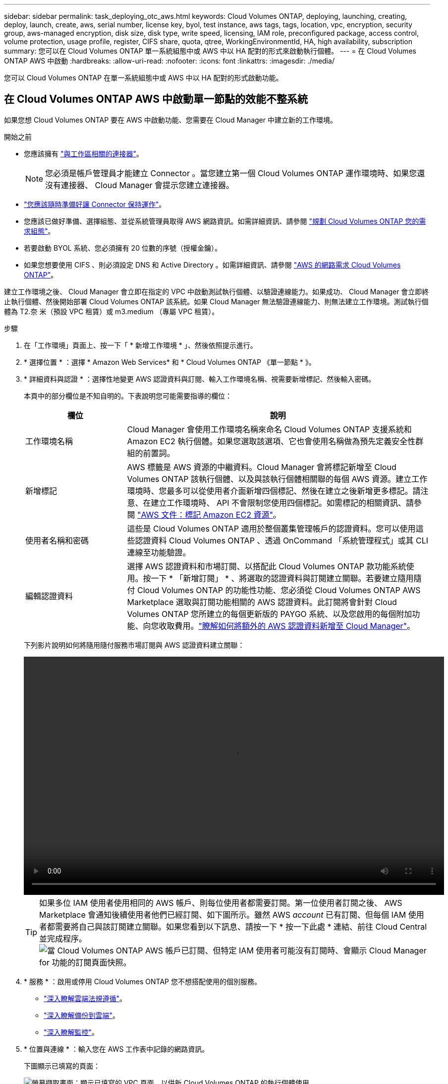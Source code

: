 ---
sidebar: sidebar 
permalink: task_deploying_otc_aws.html 
keywords: Cloud Volumes ONTAP, deploying, launching, creating, deploy, launch, create, aws, serial number, license key, byol, test instance, aws tags, tags, location, vpc, encryption, security group, aws-managed encryption, disk size, disk type, write speed, licensing, IAM role, preconfigured package, access control, volume protection, usage profile, register, CIFS share, quota, qtree, WorkingEnvironmentId, HA, high availability, subscription 
summary: 您可以在 Cloud Volumes ONTAP 單一系統組態中或 AWS 中以 HA 配對的形式來啟動執行個體。 
---
= 在 Cloud Volumes ONTAP AWS 中啟動
:hardbreaks:
:allow-uri-read: 
:nofooter: 
:icons: font
:linkattrs: 
:imagesdir: ./media/


[role="lead"]
您可以 Cloud Volumes ONTAP 在單一系統組態中或 AWS 中以 HA 配對的形式啟動功能。



== 在 Cloud Volumes ONTAP AWS 中啟動單一節點的效能不整系統

如果您想 Cloud Volumes ONTAP 要在 AWS 中啟動功能、您需要在 Cloud Manager 中建立新的工作環境。

.開始之前
* 您應該擁有 link:task_creating_connectors_aws.html["與工作區相關的連接器"]。
+

NOTE: 您必須是帳戶管理員才能建立 Connector 。當您建立第一個 Cloud Volumes ONTAP 運作環境時、如果您還沒有連接器、 Cloud Manager 會提示您建立連接器。

* link:concept_connectors.html["您應該隨時準備好讓 Connector 保持運作"]。
* 您應該已做好準備、選擇組態、並從系統管理員取得 AWS 網路資訊。如需詳細資訊、請參閱 link:task_planning_your_config.html["規劃 Cloud Volumes ONTAP 您的需求組態"]。
* 若要啟動 BYOL 系統、您必須擁有 20 位數的序號（授權金鑰）。
* 如果您想要使用 CIFS 、則必須設定 DNS 和 Active Directory 。如需詳細資訊、請參閱 link:reference_networking_aws.html["AWS 的網路需求 Cloud Volumes ONTAP"]。


建立工作環境之後、 Cloud Manager 會立即在指定的 VPC 中啟動測試執行個體、以驗證連線能力。如果成功、 Cloud Manager 會立即終止執行個體、然後開始部署 Cloud Volumes ONTAP 該系統。如果 Cloud Manager 無法驗證連線能力、則無法建立工作環境。測試執行個體為 T2.奈 米（預設 VPC 租賃）或 m3.medium （專屬 VPC 租賃）。

.步驟
. 在「工作環境」頁面上、按一下「 * 新增工作環境 * 」、然後依照提示進行。
. * 選擇位置 * ：選擇 * Amazon Web Services* 和 * Cloud Volumes ONTAP 《單一節點 * 》。
. * 詳細資料與認證 * ：選擇性地變更 AWS 認證資料與訂閱、輸入工作環境名稱、視需要新增標記、然後輸入密碼。
+
本頁中的部分欄位是不知自明的。下表說明您可能需要指導的欄位：

+
[cols="25,75"]
|===
| 欄位 | 說明 


| 工作環境名稱 | Cloud Manager 會使用工作環境名稱來命名 Cloud Volumes ONTAP 支援系統和 Amazon EC2 執行個體。如果您選取該選項、它也會使用名稱做為預先定義安全性群組的前置詞。 


| 新增標記 | AWS 標籤是 AWS 資源的中繼資料。Cloud Manager 會將標記新增至 Cloud Volumes ONTAP 該執行個體、以及與該執行個體相關聯的每個 AWS 資源。建立工作環境時、您最多可以從使用者介面新增四個標記、然後在建立之後新增更多標記。請注意、在建立工作環境時、 API 不會限制您使用四個標記。如需標記的相關資訊、請參閱 https://docs.aws.amazon.com/AWSEC2/latest/UserGuide/Using_Tags.html["AWS 文件：標記 Amazon EC2 資源"^]。 


| 使用者名稱和密碼 | 這些是 Cloud Volumes ONTAP 適用於整個叢集管理帳戶的認證資料。您可以使用這些認證資料 Cloud Volumes ONTAP 、透過 OnCommand 「系統管理程式」或其 CLI 連線至功能驗證。 


| 編輯認證資料 | 選擇 AWS 認證資料和市場訂閱、以搭配此 Cloud Volumes ONTAP 款功能系統使用。按一下 * 「新增訂閱」 * 、將選取的認證資料與訂閱建立關聯。若要建立隨用隨付 Cloud Volumes ONTAP 的功能性功能、您必須從 Cloud Volumes ONTAP AWS Marketplace 選取與訂閱功能相關的 AWS 認證資料。此訂閱將會針對 Cloud Volumes ONTAP 您所建立的每個更新版的 PAYGO 系統、以及您啟用的每個附加功能、向您收取費用。link:task_adding_aws_accounts.html["瞭解如何將額外的 AWS 認證資料新增至 Cloud Manager"]。 
|===
+
下列影片說明如何將隨用隨付服務市場訂閱與 AWS 認證資料建立關聯：

+
video::video_subscribing_aws.mp4[width=848,height=480]
+

TIP: 如果多位 IAM 使用者使用相同的 AWS 帳戶、則每位使用者都需要訂閱。第一位使用者訂閱之後、 AWS Marketplace 會通知後續使用者他們已經訂閱、如下圖所示。雖然 AWS _account_ 已有訂閱、但每個 IAM 使用者都需要將自己與該訂閱建立關聯。如果您看到以下訊息、請按一下 * 按一下此處 * 連結、前往 Cloud Central 並完成程序。image:screenshot_aws_marketplace.gif["當 Cloud Volumes ONTAP AWS 帳戶已訂閱、但特定 IAM 使用者可能沒有訂閱時、會顯示 Cloud Manager for 功能的訂閱頁面快照。"]

. * 服務 * ：啟用或停用 Cloud Volumes ONTAP 您不想搭配使用的個別服務。
+
** link:concept_cloud_compliance.html["深入瞭解雲端法規遵循"]。
** link:concept_backup_to_cloud.html["深入瞭解備份到雲端"]。
** link:concept_monitoring.html["深入瞭解監控"]。


. * 位置與連線 * ：輸入您在 AWS 工作表中記錄的網路資訊。
+
下圖顯示已填寫的頁面：

+
image:screenshot_cot_vpc.gif["螢幕擷取畫面：顯示已填寫的 VPC 頁面、以供新 Cloud Volumes ONTAP 的執行個體使用。"]

. * 資料加密 * ：不選擇資料加密或 AWS 管理的加密。
+
對於 AWS 管理的加密、您可以從帳戶或其他 AWS 帳戶中選擇不同的客戶主金鑰（ CMK ）。

+

TIP: 建立 Cloud Volumes ONTAP 一套系統後、您無法變更 AWS 資料加密方法。

+
link:task_setting_up_kms.html["瞭解如何設定 AWS KMS for Cloud Volumes ONTAP the 功能"]。

+
link:concept_security.html#encryption-of-data-at-rest["深入瞭解支援的加密技術"]。

. * 授權與支援網站帳戶 * ：指定您要使用「隨用隨付」或「 BYOL 」、然後指定 NetApp 支援網站帳戶。
+
若要瞭解授權的運作方式、請參閱 link:concept_licensing.html["授權"]。

+
NetApp 支援網站帳戶是隨用隨付的選項、但 BYOL 系統則為必填項目。 link:task_adding_nss_accounts.html["瞭解如何新增 NetApp 支援網站帳戶"]。

. * 預先設定的套件 * ：選取其中一個套件以快速啟動 Cloud Volumes ONTAP 功能、或按一下 * 建立我自己的組態 * 。
+
如果您選擇其中一個套件、則只需指定一個 Volume 、然後檢閱並核准組態。

. * IAM 角色 * ：您應該保留預設選項、讓 Cloud Manager 為您建立角色。
+
如果您偏好使用自己的原則、就必須符合 http://mysupport.netapp.com/cloudontap/support/iampolicies["有關節點的原則要求 Cloud Volumes ONTAP"^]。

. * 授權 * ：視 Cloud Volumes ONTAP 需要變更版本、選取授權、執行個體類型及執行個體租賃。
+
image:screenshot_cvo_licensing_aws.gif["「授權」頁面的快照。其中顯示 Cloud Volumes ONTAP 了版本不實、授權（ Explore 、 Standard 或 Premium ）和執行個體類型。"]

+
如果您在啟動執行個體之後需要變更、您可以稍後修改授權或執行個體類型。

+

NOTE: 如果所選版本有較新的發行候選版本、一般可用度或修補程式版本、 Cloud Manager 會在建立工作環境時、將系統更新至該版本。例如、如果您選取 Cloud Volumes ONTAP 了「供應的是」「供應的是」「供應的是」「供應的」「供應的是」、就會進行更新。更新不會從一個版本發生到另一個版本、例如從 9.6 到 9.7 。

. * 基礎儲存資源 * ：選擇初始 Aggregate 的設定：磁碟類型、每個磁碟的大小、以及是否應啟用資料分層。
+
請注意下列事項：

+
** 磁碟類型適用於初始磁碟區。您可以為後續磁碟區選擇不同的磁碟類型。
** 磁碟大小適用於初始 Aggregate 中的所有磁碟、以及 Cloud Manager 在使用簡易資源配置選項時所建立的任何其他集合體。您可以使用進階配置選項、建立使用不同磁碟大小的集合體。
+
如需選擇磁碟類型和大小的說明、請參閱 link:task_planning_your_config.html#sizing-your-system-in-aws["在 AWS 中調整系統規模"]。

** 您可以在建立或編輯磁碟區時、選擇特定的磁碟區分層原則。
** 如果停用資料分層、您可以在後續的 Aggregate 上啟用。
+
link:concept_data_tiering.html["瞭解資料分層的運作方式"]。



. * 寫入速度與 WORM * ：選擇 * 正常 * 或 * 高速 * 寫入速度、並視需要啟動一次寫入、多次讀取（ WORM ）儲存設備。
+
只有單一節點系統才支援選擇寫入速度。

+
link:task_planning_your_config.html#choosing-a-write-speed["深入瞭解寫入速度"]。

+
如果資料分層已啟用、則無法啟用 WORM 。

+
link:concept_worm.html["深入瞭解 WORM 儲存設備"]。

. * 建立 Volume * ：輸入新磁碟區的詳細資料、或按一下 * 跳過 * 。
+
本頁中的部分欄位是不知自明的。下表說明您可能需要指導的欄位：

+
[cols="25,75"]
|===
| 欄位 | 說明 


| 尺寸 | 您可以輸入的最大大小、主要取決於您是否啟用精簡配置、這可讓您建立比目前可用實體儲存容量更大的磁碟區。 


| 存取控制（僅適用於 NFS ） | 匯出原則會定義子網路中可存取磁碟區的用戶端。根據預設、 Cloud Manager 會輸入一個值、讓您存取子網路中的所有執行個體。 


| 權限與使用者 / 群組（僅限 CIFS ） | 這些欄位可讓您控制使用者和群組（也稱為存取控制清單或 ACL ）的共用存取層級。您可以指定本機或網域 Windows 使用者或群組、或 UNIX 使用者或群組。如果您指定網域 Windows 使用者名稱、則必須使用網域 \ 使用者名稱格式來包含使用者的網域。 


| Snapshot 原則 | Snapshot 複製原則會指定自動建立的 NetApp Snapshot 複本的頻率和數量。NetApp Snapshot 複本是一種不影響效能的時間點檔案系統映像、需要最少的儲存容量。您可以選擇預設原則或無。您可以針對暫時性資料選擇「無」：例如、 Microsoft SQL Server 的 Tempdb 。 


| 進階選項（僅適用於 NFS ） | 為磁碟區選取 NFS 版本： NFSv3 或 NFSv3 。 


| 啟動器群組和 IQN （僅適用於 iSCSI ） | iSCSI 儲存目標稱為 LUN （邏輯單元）、以標準區塊裝置的形式呈現給主機。啟動器群組是 iSCSI 主機節點名稱的表格、可控制哪些啟動器可存取哪些 LUN 。iSCSI 目標可透過標準乙太網路介面卡（ NIC ）、 TCP 卸載引擎（ TOE ）卡（含軟體啟動器）、整合式網路介面卡（ CNA ）或專用主機匯流排介面卡（ HBA ）連線至網路、並由 iSCSI 合格名稱（ IQN ）識別。建立 iSCSI Volume 時、 Cloud Manager 會自動為您建立 LUN 。我們只要在每個磁碟區建立一個 LUN 、就能輕鬆完成工作、因此不需要管理。建立磁碟區之後、 link:task_provisioning_storage.html#connecting-a-lun-to-a-host["使用 IQN 從主機連線至 LUN"]。 
|===
+
下圖顯示 CIFS 傳輸協定的「 Volume 」（磁碟區）頁面：

+
image:screenshot_cot_vol.gif["螢幕擷取畫面：顯示針對 Cloud Volumes ONTAP 某個實例填寫的 Volume 頁面。"]

. * CIFS 設定 * ：如果您選擇 CIFS 傳輸協定、請設定 CIFS 伺服器。
+
[cols="25,75"]
|===
| 欄位 | 說明 


| DNS 主要和次要 IP 位址 | 提供 CIFS 伺服器名稱解析的 DNS 伺服器 IP 位址。列出的 DNS 伺服器必須包含所需的服務位置記錄（ SRV), 才能找到 CIFS 伺服器要加入之網域的 Active Directory LDAP 伺服器和網域控制器。 


| 要加入的 Active Directory 網域 | 您要 CIFS 伺服器加入之 Active Directory （ AD ）網域的 FQDN 。 


| 授權加入網域的認證資料 | 具有足夠權限的 Windows 帳戶名稱和密碼、可將電腦新增至 AD 網域內的指定組織單位（ OU ）。 


| CIFS 伺服器 NetBios 名稱 | AD 網域中唯一的 CIFS 伺服器名稱。 


| 組織單位 | AD 網域中與 CIFS 伺服器相關聯的組織單位。預設值為「 CN= 電腦」。如果您將 AWS 託管 Microsoft AD 設定為 AD 伺服器 Cloud Volumes ONTAP 以供使用、您應該在此欄位中輸入 * OID=computers,O=corp* 。 


| DNS 網域 | 適用於整個儲存虛擬 Cloud Volumes ONTAP 機器（ SVM ）的 DNS 網域。在大多數情況下、網域與 AD 網域相同。 


| NTP 伺服器 | 選擇 * 使用 Active Directory 網域 * 來使用 Active Directory DNS 設定 NTP 伺服器。如果您需要使用不同的位址來設定 NTP 伺服器、則應該使用 API 。請參閱 link:api.html["Cloud Manager API 開發人員指南"^] 以取得詳細資料。 
|===
. * 使用率設定檔、磁碟類型及分層原則 * ：視需要選擇是否要啟用儲存效率功能、並編輯磁碟區分層原則。
+
如需詳細資訊、請參閱 link:task_planning_your_config.html#choosing-a-volume-usage-profile["瞭解 Volume 使用量設定檔"] 和 link:concept_data_tiering.html["資料分層總覽"]。

. * 審查與核准 * ：檢閱並確認您的選擇。
+
.. 檢閱組態的詳細資料。
.. 按一下 * 更多資訊 * 以檢閱 Cloud Manager 將購買的支援與 AWS 資源詳細資料。
.. 選取「 * 我瞭解 ... * 」核取方塊。
.. 按一下「 * 執行 * 」。




Cloud Manager 會啟動 Cloud Volumes ONTAP 此功能。您可以追蹤時間表的進度。

如果您在啟動 Cloud Volumes ONTAP 該實例時遇到任何問題、請檢閱故障訊息。您也可以選取工作環境、然後按一下重新建立環境。

如需其他協助、請前往 https://mysupport.netapp.com/GPS/ECMLS2588181.html["NetApp Cloud Volumes ONTAP 支援"^]。

.完成後
* 如果您已配置 CIFS 共用區、請授予使用者或群組檔案和資料夾的權限、並確認這些使用者可以存取共用區並建立檔案。
* 如果您要將配額套用至磁碟區、請使用 System Manager 或 CLI 。
+
配額可讓您限制或追蹤使用者、群組或 qtree 所使用的磁碟空間和檔案數量。





== 在 Cloud Volumes ONTAP AWS 中啟動一個「叢集 HA 配對」

如果您想要在 Cloud Volumes ONTAP AWS 中啟動一個「叢集 HA 配對」、就必須在 Cloud Manager 中建立 HA 工作環境。

.開始之前
* 您應該擁有 link:task_creating_connectors_aws.html["與工作區相關的連接器"]。
+

NOTE: 您必須是帳戶管理員才能建立 Connector 。當您建立第一個 Cloud Volumes ONTAP 運作環境時、如果您還沒有連接器、 Cloud Manager 會提示您建立連接器。

* link:concept_connectors.html["您應該隨時準備好讓 Connector 保持運作"]。
* 您應該已做好準備、選擇組態、並從系統管理員取得 AWS 網路資訊。如需詳細資訊、請參閱 link:task_planning_your_config.html["規劃 Cloud Volumes ONTAP 您的需求組態"]。
* 如果您購買 BYOL 授權、則每個節點都必須有 20 位數的序號（授權金鑰）。
* 如果您想要使用 CIFS 、則必須設定 DNS 和 Active Directory 。如需詳細資訊、請參閱 link:reference_networking_aws.html["AWS 的網路需求 Cloud Volumes ONTAP"]。


目前 AWS out貼 文不支援 HA 配對。

建立工作環境之後、 Cloud Manager 會立即在指定的 VPC 中啟動測試執行個體、以驗證連線能力。如果成功、 Cloud Manager 會立即終止執行個體、然後開始部署 Cloud Volumes ONTAP 該系統。如果 Cloud Manager 無法驗證連線能力、則無法建立工作環境。測試執行個體為 T2.奈 米（預設 VPC 租賃）或 m3.medium （專屬 VPC 租賃）。

.步驟
. 在「工作環境」頁面上、按一下「 * 新增工作環境 * 」、然後依照提示進行。
. * 選擇位置 * ：選擇 * Amazon Web Services* 和 * Cloud Volumes ONTAP 《單一節點 * 》。
. * 詳細資料與認證 * ：選擇性地變更 AWS 認證資料與訂閱、輸入工作環境名稱、視需要新增標記、然後輸入密碼。
+
本頁中的部分欄位是不知自明的。下表說明您可能需要指導的欄位：

+
[cols="25,75"]
|===
| 欄位 | 說明 


| 工作環境名稱 | Cloud Manager 會使用工作環境名稱來命名 Cloud Volumes ONTAP 支援系統和 Amazon EC2 執行個體。如果您選取該選項、它也會使用名稱做為預先定義安全性群組的前置詞。 


| 新增標記 | AWS 標籤是 AWS 資源的中繼資料。Cloud Manager 會將標記新增至 Cloud Volumes ONTAP 該執行個體、以及與該執行個體相關聯的每個 AWS 資源。建立工作環境時、您最多可以從使用者介面新增四個標記、然後在建立之後新增更多標記。請注意、在建立工作環境時、 API 不會限制您使用四個標記。如需標記的相關資訊、請參閱 https://docs.aws.amazon.com/AWSEC2/latest/UserGuide/Using_Tags.html["AWS 文件：標記 Amazon EC2 資源"^]。 


| 使用者名稱和密碼 | 這些是 Cloud Volumes ONTAP 適用於整個叢集管理帳戶的認證資料。您可以使用這些認證資料 Cloud Volumes ONTAP 、透過 OnCommand 「系統管理程式」或其 CLI 連線至功能驗證。 


| 編輯認證資料 | 選擇 AWS 認證資料和市場訂閱、以搭配此 Cloud Volumes ONTAP 款功能系統使用。按一下 * 「新增訂閱」 * 、將選取的認證資料與訂閱建立關聯。若要建立隨用隨付 Cloud Volumes ONTAP 的功能性功能、您必須從 Cloud Volumes ONTAP AWS Marketplace 選取與訂閱功能相關的 AWS 認證資料。此訂閱將會針對 Cloud Volumes ONTAP 您所建立的每個更新版的 PAYGO 系統、以及您啟用的每個附加功能、向您收取費用。link:task_adding_aws_accounts.html["瞭解如何將額外的 AWS 認證資料新增至 Cloud Manager"]。 
|===
+
下列影片說明如何將隨用隨付服務市場訂閱與 AWS 認證資料建立關聯：

+
video::video_subscribing_aws.mp4[width=848,height=480]
+

TIP: 如果多位 IAM 使用者使用相同的 AWS 帳戶、則每位使用者都需要訂閱。第一位使用者訂閱之後、 AWS Marketplace 會通知後續使用者他們已經訂閱、如下圖所示。雖然 AWS _account_ 已有訂閱、但每個 IAM 使用者都需要將自己與該訂閱建立關聯。如果您看到以下訊息、請按一下 * 按一下此處 * 連結、前往 Cloud Central 並完成程序。image:screenshot_aws_marketplace.gif["當 Cloud Volumes ONTAP AWS 帳戶已訂閱、但特定 IAM 使用者可能沒有訂閱時、會顯示 Cloud Manager for 功能的訂閱頁面快照。"]

. * 服務 * ：讓服務保持啟用或停用您不想搭配 Cloud Volumes ONTAP 此作業系統使用的個別服務。
+
** link:concept_cloud_compliance.html["深入瞭解雲端法規遵循"]。
** link:task_backup_to_s3.html["深入瞭解備份到雲端"]。
** link:concept_monitoring.html["深入瞭解監控"]。


. * HA 部署模式 * ：選擇 HA 組態。
+
如需部署模型的總覽、請參閱 link:concept_ha.html["適用於 AWS 的 HA Cloud Volumes ONTAP"]。

. * 地區與 VPC* ：輸入您在 AWS 工作表中記錄的網路資訊。
+
下圖顯示為多個 AZ 組態填寫的頁面：

+
image:screenshot_cot_vpc_ha.gif["螢幕擷取畫面：顯示針對 HA 組態所填寫的 VPC 頁面。每個執行個體都會選取不同的可用度區域。"]

. * 連線能力與 SSH 驗證 * ：選擇 HA 配對與中介器的連線方法。
. * 浮動 IPS* ：如果您選擇多個 AZs 、請指定浮動 IP 位址。
+
該地區所有 VPC 的 IP 位址必須位於 CIDR 區塊之外。如需其他詳細資料、請參閱 link:reference_networking_aws.html#aws-networking-requirements-for-cloud-volumes-ontap-ha-in-multiple-azs["AWS 在 Cloud Volumes ONTAP 多個 AZs 中的功能需求"]。

. * 路由表 * ：如果您選擇多個 AZs 、請選取應包含浮動 IP 位址路由的路由表。
+
如果您有多個路由表、請務必選取正確的路由表。否則、部分用戶端可能無法存取 Cloud Volumes ONTAP 此功能配對。如需路由表的詳細資訊、請參閱 http://docs.aws.amazon.com/AmazonVPC/latest/UserGuide/VPC_Route_Tables.html["AWS 文件：路由表"^]。

. * 資料加密 * ：不選擇資料加密或 AWS 管理的加密。
+
對於 AWS 管理的加密、您可以從帳戶或其他 AWS 帳戶中選擇不同的客戶主金鑰（ CMK ）。

+

TIP: 建立 Cloud Volumes ONTAP 一套系統後、您無法變更 AWS 資料加密方法。

+
link:task_setting_up_kms.html["瞭解如何設定 AWS KMS for Cloud Volumes ONTAP the 功能"]。

+
link:concept_security.html#encryption-of-data-at-rest["深入瞭解支援的加密技術"]。

. * 授權與支援網站帳戶 * ：指定您要使用「隨用隨付」或「 BYOL 」、然後指定 NetApp 支援網站帳戶。
+
若要瞭解授權的運作方式、請參閱 link:concept_licensing.html["授權"]。

+
NetApp 支援網站帳戶是隨用隨付的選項、但 BYOL 系統則為必填項目。 link:task_adding_nss_accounts.html["瞭解如何新增 NetApp 支援網站帳戶"]。

. * 預先設定的套件 * ：選取其中一個套件以快速啟動 Cloud Volumes ONTAP 某個作業系統、或按一下 * 建立我自己的組態 * 。
+
如果您選擇其中一個套件、則只需指定一個 Volume 、然後檢閱並核准組態。

. * IAM 角色 * ：您應該保留預設選項、讓 Cloud Manager 為您建立角色。
+
如果您偏好使用自己的原則、就必須符合 http://mysupport.netapp.com/cloudontap/support/iampolicies["有關節點和 HA 中介器的原則要求 Cloud Volumes ONTAP"^]。

. * 授權 * ：視 Cloud Volumes ONTAP 需要變更版本、選取授權、執行個體類型及執行個體租賃。
+
image:screenshot_cvo_licensing_aws.gif["「授權」頁面的快照。其中顯示 Cloud Volumes ONTAP 了版本不實、授權（ Explore 、 Standard 或 Premium ）和執行個體類型。"]

+
如果您在啟動執行個體之後需要變更、您可以稍後修改授權或執行個體類型。

+

NOTE: 如果所選版本有較新的發行候選版本、一般可用度或修補程式版本、 Cloud Manager 會在建立工作環境時、將系統更新至該版本。例如、如果您選取 Cloud Volumes ONTAP 了「供應的是」「供應的是」「供應的是」「供應的」「供應的是」、就會進行更新。更新不會從一個版本發生到另一個版本、例如從 9.6 到 9.7 。

. * 基礎儲存資源 * ：選擇初始 Aggregate 的設定：磁碟類型、每個磁碟的大小、以及是否應啟用資料分層。
+
請注意下列事項：

+
** 磁碟類型適用於初始磁碟區。您可以為後續磁碟區選擇不同的磁碟類型。
** 磁碟大小適用於初始 Aggregate 中的所有磁碟、以及 Cloud Manager 在使用簡易資源配置選項時所建立的任何其他集合體。您可以使用進階配置選項、建立使用不同磁碟大小的集合體。
+
如需選擇磁碟類型和大小的說明、請參閱 link:task_planning_your_config.html#sizing-your-system-in-aws["在 AWS 中調整系統規模"]。

** 您可以在建立或編輯磁碟區時、選擇特定的磁碟區分層原則。
** 如果停用資料分層、您可以在後續的 Aggregate 上啟用。
+
link:concept_data_tiering.html["瞭解資料分層的運作方式"]。



. * WORM * ：視需要啟動一次寫入、多次讀取（ WORM ）儲存設備。
+
如果資料分層已啟用、則無法啟用 WORM 。

+
link:concept_worm.html["深入瞭解 WORM 儲存設備"]。

. * 建立 Volume * ：輸入新磁碟區的詳細資料、或按一下 * 跳過 * 。
+
本頁中的部分欄位是不知自明的。下表說明您可能需要指導的欄位：

+
[cols="25,75"]
|===
| 欄位 | 說明 


| 尺寸 | 您可以輸入的最大大小、主要取決於您是否啟用精簡配置、這可讓您建立比目前可用實體儲存容量更大的磁碟區。 


| 存取控制（僅適用於 NFS ） | 匯出原則會定義子網路中可存取磁碟區的用戶端。根據預設、 Cloud Manager 會輸入一個值、讓您存取子網路中的所有執行個體。 


| 權限與使用者 / 群組（僅限 CIFS ） | 這些欄位可讓您控制使用者和群組（也稱為存取控制清單或 ACL ）的共用存取層級。您可以指定本機或網域 Windows 使用者或群組、或 UNIX 使用者或群組。如果您指定網域 Windows 使用者名稱、則必須使用網域 \ 使用者名稱格式來包含使用者的網域。 


| Snapshot 原則 | Snapshot 複製原則會指定自動建立的 NetApp Snapshot 複本的頻率和數量。NetApp Snapshot 複本是一種不影響效能的時間點檔案系統映像、需要最少的儲存容量。您可以選擇預設原則或無。您可以針對暫時性資料選擇「無」：例如、 Microsoft SQL Server 的 Tempdb 。 


| 進階選項（僅適用於 NFS ） | 為磁碟區選取 NFS 版本： NFSv3 或 NFSv3 。 


| 啟動器群組和 IQN （僅適用於 iSCSI ） | iSCSI 儲存目標稱為 LUN （邏輯單元）、以標準區塊裝置的形式呈現給主機。啟動器群組是 iSCSI 主機節點名稱的表格、可控制哪些啟動器可存取哪些 LUN 。iSCSI 目標可透過標準乙太網路介面卡（ NIC ）、 TCP 卸載引擎（ TOE ）卡（含軟體啟動器）、整合式網路介面卡（ CNA ）或專用主機匯流排介面卡（ HBA ）連線至網路、並由 iSCSI 合格名稱（ IQN ）識別。建立 iSCSI Volume 時、 Cloud Manager 會自動為您建立 LUN 。我們只要在每個磁碟區建立一個 LUN 、就能輕鬆完成工作、因此不需要管理。建立磁碟區之後、 link:task_provisioning_storage.html#connecting-a-lun-to-a-host["使用 IQN 從主機連線至 LUN"]。 
|===
+
下圖顯示 CIFS 傳輸協定的「 Volume 」（磁碟區）頁面：

+
image:screenshot_cot_vol.gif["螢幕擷取畫面：顯示針對 Cloud Volumes ONTAP 某個實例填寫的 Volume 頁面。"]

. * CIFS 設定 * ：如果您選取 CIFS 傳輸協定、請設定 CIFS 伺服器。
+
[cols="25,75"]
|===
| 欄位 | 說明 


| DNS 主要和次要 IP 位址 | 提供 CIFS 伺服器名稱解析的 DNS 伺服器 IP 位址。列出的 DNS 伺服器必須包含所需的服務位置記錄（ SRV), 才能找到 CIFS 伺服器要加入之網域的 Active Directory LDAP 伺服器和網域控制器。 


| 要加入的 Active Directory 網域 | 您要 CIFS 伺服器加入之 Active Directory （ AD ）網域的 FQDN 。 


| 授權加入網域的認證資料 | 具有足夠權限的 Windows 帳戶名稱和密碼、可將電腦新增至 AD 網域內的指定組織單位（ OU ）。 


| CIFS 伺服器 NetBios 名稱 | AD 網域中唯一的 CIFS 伺服器名稱。 


| 組織單位 | AD 網域中與 CIFS 伺服器相關聯的組織單位。預設值為「 CN= 電腦」。如果您將 AWS 託管 Microsoft AD 設定為 AD 伺服器 Cloud Volumes ONTAP 以供使用、您應該在此欄位中輸入 * OID=computers,O=corp* 。 


| DNS 網域 | 適用於整個儲存虛擬 Cloud Volumes ONTAP 機器（ SVM ）的 DNS 網域。在大多數情況下、網域與 AD 網域相同。 


| NTP 伺服器 | 選擇 * 使用 Active Directory 網域 * 來使用 Active Directory DNS 設定 NTP 伺服器。如果您需要使用不同的位址來設定 NTP 伺服器、則應該使用 API 。請參閱 link:api.html["Cloud Manager API 開發人員指南"^] 以取得詳細資料。 
|===
. * 使用率設定檔、磁碟類型及分層原則 * ：視需要選擇是否要啟用儲存效率功能、並編輯磁碟區分層原則。
+
如需詳細資訊、請參閱 link:task_planning_your_config.html#choosing-a-volume-usage-profile["瞭解 Volume 使用量設定檔"] 和 link:concept_data_tiering.html["資料分層總覽"]。

. * 審查與核准 * ：檢閱並確認您的選擇。
+
.. 檢閱組態的詳細資料。
.. 按一下 * 更多資訊 * 以檢閱 Cloud Manager 將購買的支援與 AWS 資源詳細資料。
.. 選取「 * 我瞭解 ... * 」核取方塊。
.. 按一下「 * 執行 * 」。




Cloud Manager 會啟動 Cloud Volumes ONTAP 「叢集式 HA 配對」。您可以追蹤時間表的進度。

如果您在啟動 HA 配對時遇到任何問題、請檢閱故障訊息。您也可以選取工作環境、然後按一下重新建立環境。

如需其他協助、請前往 https://mysupport.netapp.com/GPS/ECMLS2588181.html["NetApp Cloud Volumes ONTAP 支援"^]。

.完成後
* 如果您已配置 CIFS 共用區、請授予使用者或群組檔案和資料夾的權限、並確認這些使用者可以存取共用區並建立檔案。
* 如果您要將配額套用至磁碟區、請使用 System Manager 或 CLI 。
+
配額可讓您限制或追蹤使用者、群組或 qtree 所使用的磁碟空間和檔案數量。


